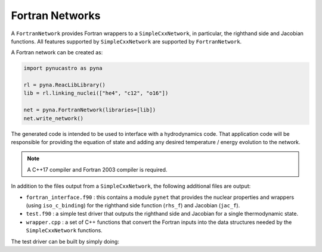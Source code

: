 Fortran Networks
================

A ``FortranNetwork`` provides Fortran wrappers to a ``SimpleCxxNetwork``,
in particular, the righthand side and Jacobian functions.  All features
supported by ``SimpleCxxNetwork`` are supported by ``FortranNetwork``.

A Fortran network can be created as:

.. code:: python

   import pynucastro as pyna

   rl = pyna.ReacLibLibrary()
   lib = rl.linking_nuclei(["he4", "c12", "o16"])

   net = pyna.FortranNetwork(libraries=[lib])
   net.write_network()

The generated code is intended to be used to interface with a
hydrodynamics code.  That application code will be responsible for
providing the equation of state and adding any desired temperature /
energy evolution to the network.

.. note::

   A C++17 compiler and Fortran 2003 compiler is required.

In addition to the files output from a ``SimpleCxxNetwork``, the
following additional files are output:

* ``fortran_interface.f90`` : this contains a module ``pynet`` that
  provides the nuclear properties and wrappers (using ``iso_c_binding``)
  for the righthand side function (``rhs_f``) and Jacobian (``jac_f``).

* ``test.f90`` : a simple test driver that outputs the righthand side
  and Jacobian for a single thermodynamic state.

* ``wrapper.cpp`` : a set of C++ functions that convert the Fortran inputs
  into the data structures needed by the ``SimpleCxxNetwork`` functions.

The test driver can be built by simply doing:

.. prompt:: bash

   make

